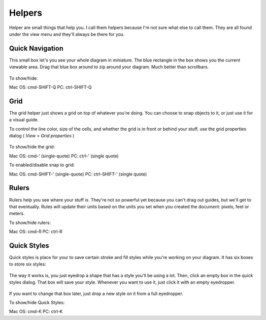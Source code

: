 Helpers
========================
Helper are small things that help you. I call them helpers because I'm not sure what else to call them.
They are all found under the view menu and they'll always be there for you.

Quick Navigation
--------------------
This small box let's you see your whole diagram in miniature. The blue rectangle in the box shows you the current
viewable area. Drag that blue box around to zip around your diagram. Much better than scrollbars.

.. figure:: /_static/images/quick-nav-example.png

To show/hide:

Mac OS: cmd-SHIFT-Q
PC: ctrl-SHIFT-Q

Grid
--------------------

The grid helper just shows a grid on top of whatever you're doing. You can choose to snap
objects to it, or just use it for a visual guide.

To control the line color, size  of the cells, and whether the grid is in front or behind your stuff,
use the grid properties dialog ( *View* > *Grid properties* )

.. figure:: /_static/images/grid-properties-dialog.png

To show/hide the grid:

Mac OS: cmd-'   (single-quote)
PC: ctrl-'   (single quote)

To enabled/disable snap to grid:

Mac OS: cmd-SHIFT-'   (single-quote)
PC: ctrl-SHIFT-'   (single quote)


Rulers
---------------------

Rulers help you see where your stuff is. They're not so powerful yet because you can't drag out guides, but we'll get to that eventually.
Rules will update their units based on the units you set when you created the document: pixels, feet or meters.

To show/hide rulers:

Mac OS: cmd-R
PC: ctrl-R


Quick Styles
---------------------

Quick styles is place for your to save certain stroke and fill styles while you're working on your diagram.
It has six boxes to store six styles:

.. figure:: /_static/images/quick-styles.png

The way it works is, you just eyedrop a shape that has a style you'll be using a lot. Then, click an
empty box in the quick styles dialog. That box will save your style. Whenever you want to use it,
just click it with an empty eyedropper.

.. figure:: /_static/images/quick-styles-example.png

If you want to change that box later, just drop a new style on it from a full eyedropper.

To show/hide Quick Styles:

Mac OS: cmd-K
PC: ctrl-K